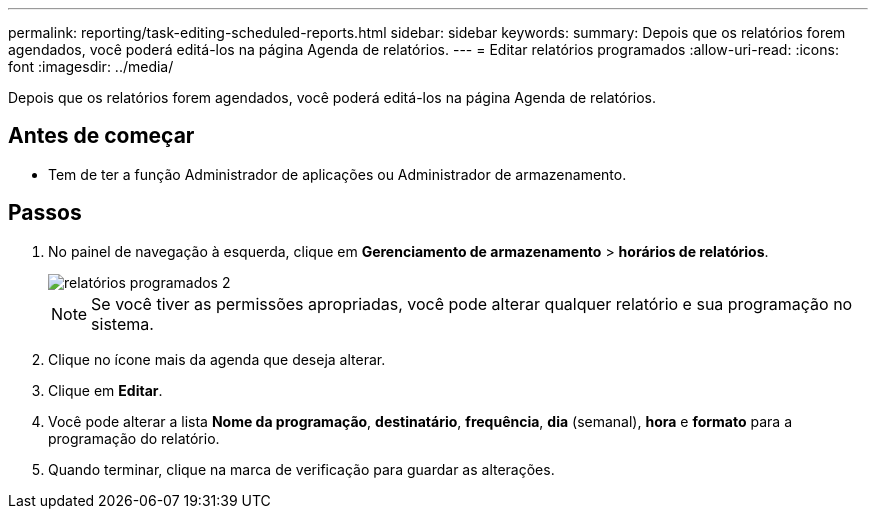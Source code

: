 ---
permalink: reporting/task-editing-scheduled-reports.html 
sidebar: sidebar 
keywords:  
summary: Depois que os relatórios forem agendados, você poderá editá-los na página Agenda de relatórios. 
---
= Editar relatórios programados
:allow-uri-read: 
:icons: font
:imagesdir: ../media/


[role="lead"]
Depois que os relatórios forem agendados, você poderá editá-los na página Agenda de relatórios.



== Antes de começar

* Tem de ter a função Administrador de aplicações ou Administrador de armazenamento.




== Passos

. No painel de navegação à esquerda, clique em *Gerenciamento de armazenamento* > *horários de relatórios*.
+
image::../media/scheduled-reports-2.gif[relatórios programados 2]

+
[NOTE]
====
Se você tiver as permissões apropriadas, você pode alterar qualquer relatório e sua programação no sistema.

====
. Clique no ícone mais image:../media/more-icon.gif[""]da agenda que deseja alterar.
. Clique em *Editar*.
. Você pode alterar a lista *Nome da programação*, *destinatário*, *frequência*, *dia* (semanal), *hora* e *formato* para a programação do relatório.
. Quando terminar, clique na marca de verificação para guardar as alterações.

